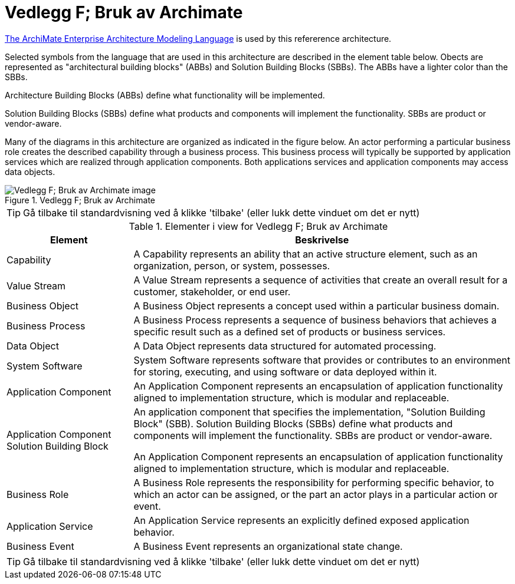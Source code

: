 = Vedlegg F; Bruk av Archimate
:wysiwig_editing: 1
ifeval::[{wysiwig_editing} == 1]
:imagepath: ../images/
endif::[]
ifeval::[{wysiwig_editing} == 0]
:imagepath: main@unit-ra:unit-ra-datadeling-vedlegg-f:
endif::[]
:toc: left
:experimental:
:toclevels: 4
:sectnums:
:sectnumlevels: 9

https://www.opengroup.org/archimate-forum/archimate-overview[The ArchiMate Enterprise Architecture Modeling Language] is used by this refererence architecture. 

Selected symbols from the language that are used in this architecture are described in the element table below. Obects are represented as "architectural building blocks" (ABBs) and Solution Building Blocks (SBBs). The ABBs have a lighter color than the SBBs.

Architecture Building Blocks (ABBs) define what functionality will be implemented. 

Solution Building Blocks (SBBs) define what products and components will implement the functionality. SBBs are product or vendor-aware.

Many of the diagrams in this architecture are organized as indicated in the figure below. An actor performing a particular business role creates the described capability through a business process. This business process will typically be supported by application services which are realized through application components. Both applications services and application components may access data objects.

.Vedlegg F; Bruk av Archimate
image::{imagepath}Vedlegg F; Bruk av Archimate.png[alt=Vedlegg F; Bruk av Archimate image]


TIP: Gå tilbake til standardvisning ved å klikke 'tilbake' (eller lukk dette vinduet om det er nytt)


[cols ="1,3", options="header"]
.Elementer i view for Vedlegg F; Bruk av Archimate
|===

| Element
| Beskrivelse

| Capability
a| A Capability represents an ability that an active structure element, such as an organization, person, or system, possesses.

| Value Stream
a| A Value Stream represents a sequence of activities that create an overall result for a customer, stakeholder, or end user.

| Business Object
a| A Business Object represents a concept used within a particular business domain.

| Business Process
a| A Business Process represents a sequence of business behaviors that achieves a specific result such as a defined set of products or business services.

| Data Object
a| A Data Object represents data structured for automated processing.

| System Software
a| System Software represents software that provides or contributes to an environment for storing, executing, and using software or data deployed within it.

| Application Component
a| An Application Component represents an encapsulation of application functionality aligned to implementation structure, which is modular and replaceable.

| Application Component Solution Building Block
a| An application component that specifies the implementation, "Solution Building Block" (SBB). Solution Building Blocks (SBBs) define what products and components will implement the functionality. SBBs are product or vendor-aware.

An Application Component represents an encapsulation of application functionality aligned to implementation structure, which is modular and replaceable.



| Business Role
a| A Business Role represents the responsibility for performing specific behavior, to which an actor can be assigned, or the part an actor plays in a particular action or event.

| Application Service
a| An Application Service represents an explicitly defined exposed application behavior.

| Business Event
a| A Business Event represents an organizational state change.

|===
****
TIP: Gå tilbake til standardvisning ved å klikke 'tilbake' (eller lukk dette vinduet om det er nytt)
****


